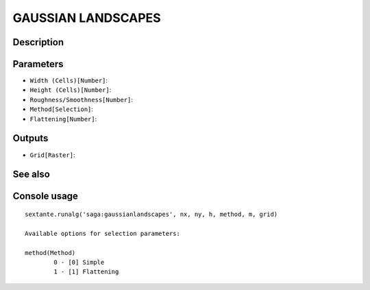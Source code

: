 GAUSSIAN LANDSCAPES
===================

Description
-----------

Parameters
----------

- ``Width (Cells)[Number]``:
- ``Height (Cells)[Number]``:
- ``Roughness/Smoothness[Number]``:
- ``Method[Selection]``:
- ``Flattening[Number]``:

Outputs
-------

- ``Grid[Raster]``:

See also
---------


Console usage
-------------


::

	sextante.runalg('saga:gaussianlandscapes', nx, ny, h, method, m, grid)

	Available options for selection parameters:

	method(Method)
		0 - [0] Simple
		1 - [1] Flattening
